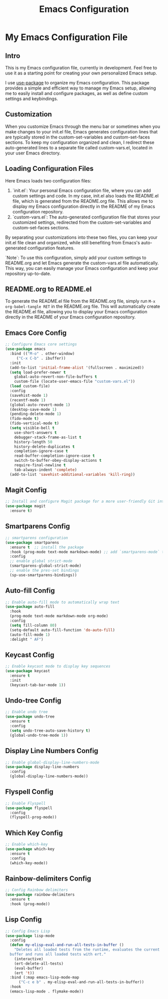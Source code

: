 #+TITLE: Emacs Configuration
#+PROPERTY: header-args :tangle README.el
#+WARNING: Don't forget to run `org-babel-tangle` to generate README.el!

* My Emacs Configuration File
** Intro
This is my Emacs configuration file, currently in development. Feel
free to use it as a starting point for creating your own personalized
Emacs setup.

I use [[https://github.com/jwiegley/use-package/blob/master/README.md][use-package]] to organize my Emacs configuration. This package
provides a simple and efficient way to manage my Emacs setup, allowing
me to easily install and configure packages, as well as define custom
settings and keybindings.

** Customization
When you customize Emacs through the menu bar or sometimes when you
make changes to your init.el file, Emacs generates configuration lines
that are typically stored in the custom-set-variables and
custom-set-faces sections. To keep my configuration organized and
clean, I redirect these auto-generated lines to a separate file called
custom-vars.el, located in your user Emacs directory.

** Loading Configuration Files
Here Emacs loads two configuration files:

1. `init.el`: Your personal Emacs configuration file, where you can
   add custom settings and code. In my case, init.el also loads the
   README.el file, which is generated from the README.org file. This
   allows me to display my Emacs configuration directly in the README
   of my Emacs configuration repository.
2. `custom-vars.el`: The auto-generated configuration file that stores
   your customized settings, redirected from the custom-set-variables
   and custom-set-faces sections.

By separating your customizations into these two files, you can keep
your init.el file clean and organized, while still benefiting from
Emacs's auto-generated configuration features.

`Note`: To use this configuration, simply add your custom settings to
README.org and let Emacs generate the custom-vars.el file automatically.
This way, you can easily manage your Emacs configuration and keep your
repository up-to-date.

** README.org to README.el
To generate the README.el file from the README.org file, simply run
~M-x org-babel-tangle RET~ in the README.org file. This will
automatically create the README.el file, allowing you to display your
Emacs configuration directly in the README of your Emacs
configuration repository.

** Emacs Core Config
#+begin_src emacs-lisp
  ;; Configure Emacs core settings
  (use-package emacs
    :bind (("M-o" . other-window)
	   ("C-x C-b" . ibuffer))
    :init
    (add-to-list 'initial-frame-alist '(fullscreen . maximized))
    (setq load-prefer-newer t
	  global-auto-revert-non-file-buffers t
	  custom-file (locate-user-emacs-file "custom-vars.el"))
    (load custom-file)
    :config
    (savehist-mode 1)
    (recentf-mode 1)
    (global-auto-revert-mode 1)
    (desktop-save-mode 1)
    (pending-delete-mode 1)
    (fido-mode t)
    (fido-vertical-mode t)
    (setq visible-bell t
	  use-short-answers t
	  debugger-stack-frame-as-list t
	  history-length 50
	  history-delete-duplicates t
	  completion-ignore-case t
	  read-buffer-completion-ignore-case t
	  switch-to-buffer-obey-display-actions t
	  require-final-newline t
	  tab-always-indent 'complete)
    (add-to-list 'savehist-additional-variables 'kill-ring))
#+end_src

** Magit Config
#+begin_src emacs-lisp
  ;; Install and configure Magit package for a more user-friendly Git interface
  (use-package magit
    :ensure t)
#+end_src

** Smartparens Config
#+begin_src emacs-lisp
  ;; smartparens configuration
  (use-package smartparens
    :ensure t  ;; install the package
    :hook (prog-mode text-mode markdown-mode) ;; add `smartparens-mode` to these hooks
    :config
    ;; enable global strict-mode
    (smartparens-global-strict-mode)
    ;; enable the pres-set bindings
    (sp-use-smartparens-bindings))
#+end_src

** Auto-fill Config
#+begin_src emacs-lisp
  ;; Enable auto-fill mode to automatically wrap text
  (use-package auto-fill
    :hook
    (prog-mode text-mode markdown-mode org-mode)
    :config
    (setq fill-column 80)
    (setq-default auto-fill-function 'do-auto-fill)
    (auto-fill-mode 1)
    :delight " AF")
#+end_src

** Keycast Config
#+begin_src emacs-lisp
  ;; Enable keycast mode to display key sequences
  (use-package keycast
    :ensure t
    :init
    (keycast-tab-bar-mode 1))
#+end_src

** Undo-tree Config
#+begin_src emacs-lisp
  ;; Enable undo tree
  (use-package undo-tree
    :ensure t
    :config
    (setq undo-tree-auto-save-history t)
    (global-undo-tree-mode 1))
#+end_src

** Display Line Numbers Config
#+begin_src emacs-lisp
  ;; Enable global-display-line-numbers-mode
  (use-package display-line-numbers
    :config
    (global-display-line-numbers-mode))
#+end_src

** Flyspell Config
#+begin_src emacs-lisp
  ;; Enable Flyspell
  (use-package flyspell
    :config
    (flyspell-prog-mode))
#+end_src

** Which Key Config
#+begin_src emacs-lisp
  ;; Enable which-key
  (use-package which-key
    :ensure t
    :config
    (which-key-mode))
#+end_src

** COMMENT LSP Config
#+begin_src emacs-lisp
    ;; Config LSP
  (use-package lsp-mode
    :init
    ;; set prefix for lsp-command-keymap (few alternatives - "C-l", "C-c l")
    (setq lsp-keymap-prefix "C-c l")
    :hook (;; replace XXX-mode with concrete major-mode(e. g. python-mode)
	   (clojure-mode . lsp-deferred)
	   ;; if you want which-key integration
	   (lsp-mode . lsp-enable-which-key-integration))
    :commands lsp lsp-deferred)
#+end_src

** COMMENT LSP UI Config
#+begin_src emacs-lisp
  ;; Config LSP UI
  (use-package lsp-ui
    :commands lsp-ui-mode)
#+end_src

** Rainbow-delimiters Config
#+begin_src emacs-lisp
  ;; Config Rainbow delimiters
  (use-package rainbow-delimiters
    :ensure t
    :hook (prog-mode))
#+end_src

** Lisp Config
#+begin_src emacs-lisp
  ;; Config Emacs Lisp
  (use-package lisp-mode
    :config
    (defun my-elisp-eval-and-run-all-tests-in-buffer ()
      "Deletes all loaded tests from the runtime, evaluates the current
	buffer and runs all loaded tests with ert."
      (interactive)
      (ert-delete-all-tests)
      (eval-buffer)
      (ert 't))
    :bind (:map emacs-lisp-mode-map
		("C-c e b" . my-elisp-eval-and-run-all-tests-in-buffer))
    :hook
    (emacs-lisp-mode . flymake-mode))
#+end_src
